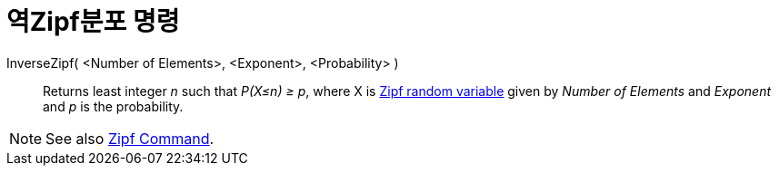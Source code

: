 = 역Zipf분포 명령
:page-en: commands/InverseZipf
ifdef::env-github[:imagesdir: /ko/modules/ROOT/assets/images]

InverseZipf( <Number of Elements>, <Exponent>, <Probability> )::
  Returns least integer _n_ such that _P(X≤n) ≥ p_, where X is https://en.wikipedia.org/wiki/Zipf_distribution[Zipf
  random variable] given by _Number of Elements_ and _Exponent_ and _p_ is the probability.

[NOTE]
====

See also xref:/s_index_php?title=Zipf_Command_action=edit_redlink=1.adoc[Zipf Command].

====
